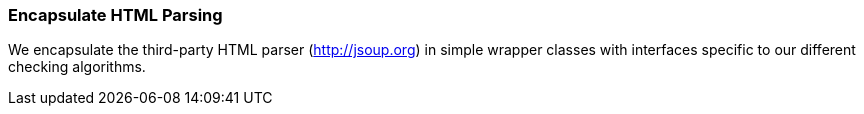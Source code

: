
[[html-encapsulation]]
=== Encapsulate HTML Parsing

We encapsulate the third-party HTML parser (http://jsoup.org) in
simple wrapper classes with interfaces specific to our different
checking algorithms.
